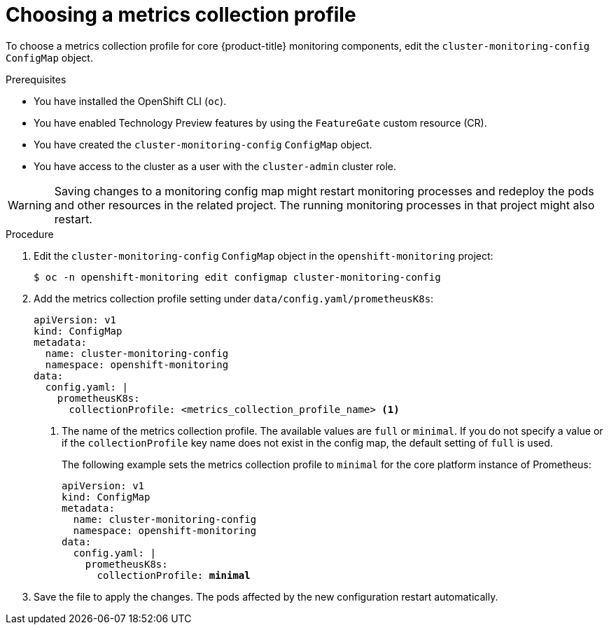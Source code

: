 // Module included in the following assemblies:
//
// * monitoring/configuring-the-monitoring-stack.adoc

:_content-type: PROCEDURE
[id="choosing-a-metrics-collection-profile_{context}"]
= Choosing a metrics collection profile

To choose a metrics collection profile for core {product-title} monitoring components, edit the `cluster-monitoring-config` `ConfigMap` object.

.Prerequisites

* You have installed the OpenShift CLI (`oc`).
* You have enabled Technology Preview features by using the `FeatureGate` custom resource (CR).
* You have created the `cluster-monitoring-config` `ConfigMap` object.
* You have access to the cluster as a user with the `cluster-admin` cluster role.

[WARNING]
====
Saving changes to a monitoring config map might restart monitoring processes and redeploy the pods and other resources in the related project.
The running monitoring processes in that project might also restart.
====

.Procedure

. Edit the `cluster-monitoring-config` `ConfigMap` object in the `openshift-monitoring` project:
+
[source,terminal]
----
$ oc -n openshift-monitoring edit configmap cluster-monitoring-config
----

. Add the metrics collection profile setting under `data/config.yaml/prometheusK8s`:
+
[source,yaml]
----
apiVersion: v1
kind: ConfigMap
metadata:
  name: cluster-monitoring-config
  namespace: openshift-monitoring
data:
  config.yaml: |
    prometheusK8s:
      collectionProfile: <metrics_collection_profile_name> <1>
----
+
<1> The name of the metrics collection profile.
The available values are `full` or `minimal`.
If you do not specify a value or if the `collectionProfile` key name does not exist in the config map, the default setting of `full` is used.
+
The following example sets the metrics collection profile to `minimal` for the core platform instance of Prometheus:
+
[source,yaml,subs=quotes]
----
apiVersion: v1
kind: ConfigMap
metadata:
  name: cluster-monitoring-config
  namespace: openshift-monitoring
data:
  config.yaml: |
    prometheusK8s:
      collectionProfile: *minimal*
----

. Save the file to apply the changes. The pods affected by the new configuration restart automatically.